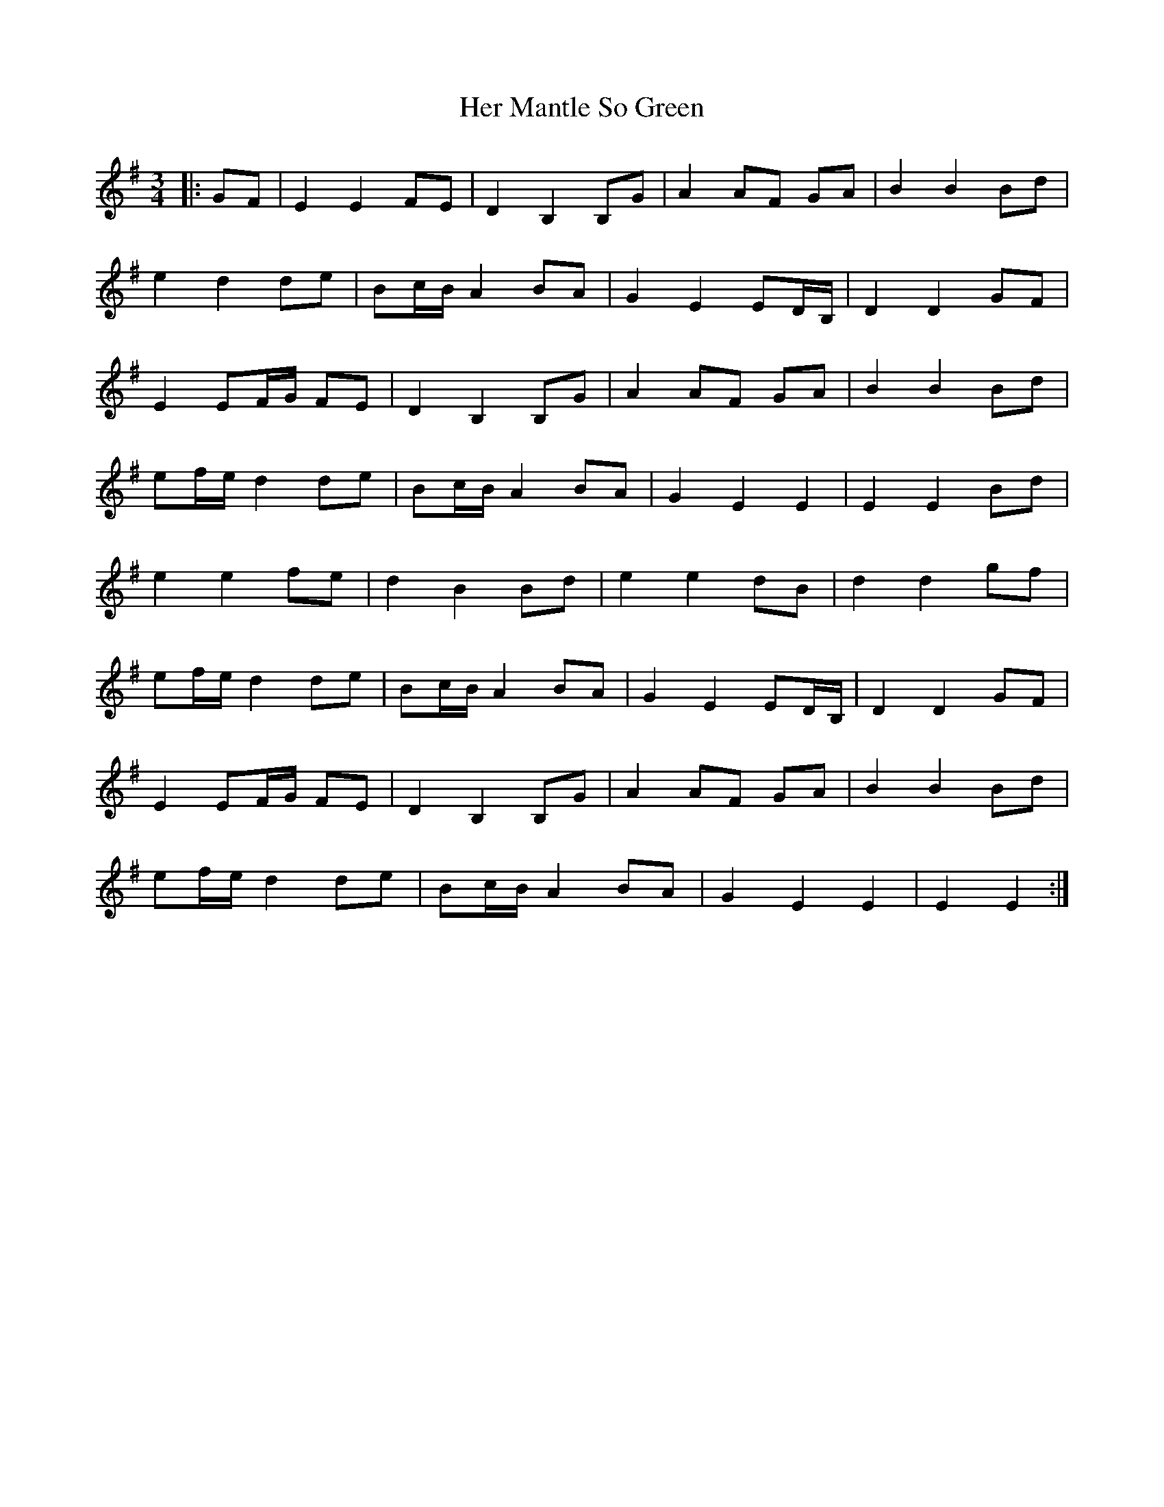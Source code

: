 X: 17234
T: Her Mantle So Green
R: waltz
M: 3/4
K: Eminor
|:GF|E2 E2 FE|D2 B,2 B,G|A2 AF GA|B2 B2 Bd|
e2 d2 de|Bc/B/ A2 BA|G2 E2 ED/B,/|D2 D2 GF|
E2 EF/G/ FE|D2 B,2 B,G|A2 AF GA|B2 B2 Bd|
ef/e/ d2 de|Bc/B/ A2 BA|G2 E2 E2|E2 E2 Bd|
e2 e2 fe|d2 B2 Bd|e2 e2 dB|d2 d2 gf|
ef/e/ d2 de|Bc/B/ A2 BA|G2 E2 ED/B,/|D2 D2 GF|
E2 EF/G/ FE|D2 B,2 B,G|A2 AF GA|B2 B2 Bd|
ef/e/ d2 de|Bc/B/ A2 BA|G2 E2 E2|E2 E2:|

